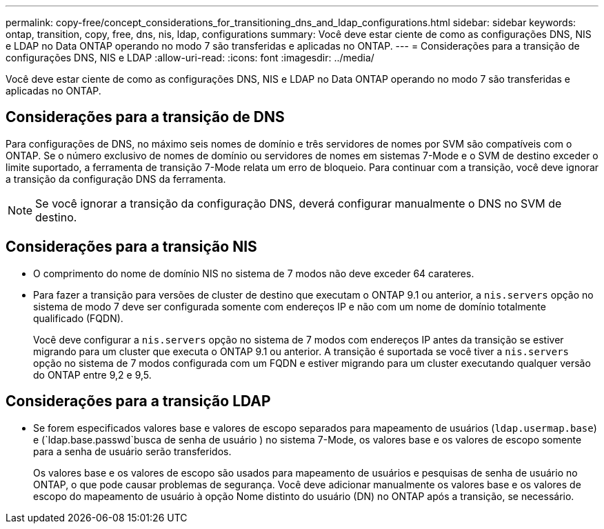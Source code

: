 ---
permalink: copy-free/concept_considerations_for_transitioning_dns_and_ldap_configurations.html 
sidebar: sidebar 
keywords: ontap, transition, copy, free, dns, nis, ldap, configurations 
summary: Você deve estar ciente de como as configurações DNS, NIS e LDAP no Data ONTAP operando no modo 7 são transferidas e aplicadas no ONTAP. 
---
= Considerações para a transição de configurações DNS, NIS e LDAP
:allow-uri-read: 
:icons: font
:imagesdir: ../media/


[role="lead"]
Você deve estar ciente de como as configurações DNS, NIS e LDAP no Data ONTAP operando no modo 7 são transferidas e aplicadas no ONTAP.



== Considerações para a transição de DNS

Para configurações de DNS, no máximo seis nomes de domínio e três servidores de nomes por SVM são compatíveis com o ONTAP. Se o número exclusivo de nomes de domínio ou servidores de nomes em sistemas 7-Mode e o SVM de destino exceder o limite suportado, a ferramenta de transição 7-Mode relata um erro de bloqueio. Para continuar com a transição, você deve ignorar a transição da configuração DNS da ferramenta.


NOTE: Se você ignorar a transição da configuração DNS, deverá configurar manualmente o DNS no SVM de destino.



== Considerações para a transição NIS

* O comprimento do nome de domínio NIS no sistema de 7 modos não deve exceder 64 carateres.
* Para fazer a transição para versões de cluster de destino que executam o ONTAP 9.1 ou anterior, a `nis.servers` opção no sistema de modo 7 deve ser configurada somente com endereços IP e não com um nome de domínio totalmente qualificado (FQDN).
+
Você deve configurar a `nis.servers` opção no sistema de 7 modos com endereços IP antes da transição se estiver migrando para um cluster que executa o ONTAP 9.1 ou anterior. A transição é suportada se você tiver a `nis.servers` opção no sistema de 7 modos configurada com um FQDN e estiver migrando para um cluster executando qualquer versão do ONTAP entre 9,2 e 9,5.





== Considerações para a transição LDAP

* Se forem especificados valores base e valores de escopo separados para mapeamento de usuários (`ldap.usermap.base`) e (`ldap.base.passwd`busca de senha de usuário ) no sistema 7-Mode, os valores base e os valores de escopo somente para a senha de usuário serão transferidos.
+
Os valores base e os valores de escopo são usados para mapeamento de usuários e pesquisas de senha de usuário no ONTAP, o que pode causar problemas de segurança. Você deve adicionar manualmente os valores base e os valores de escopo do mapeamento de usuário à opção Nome distinto do usuário (DN) no ONTAP após a transição, se necessário.


